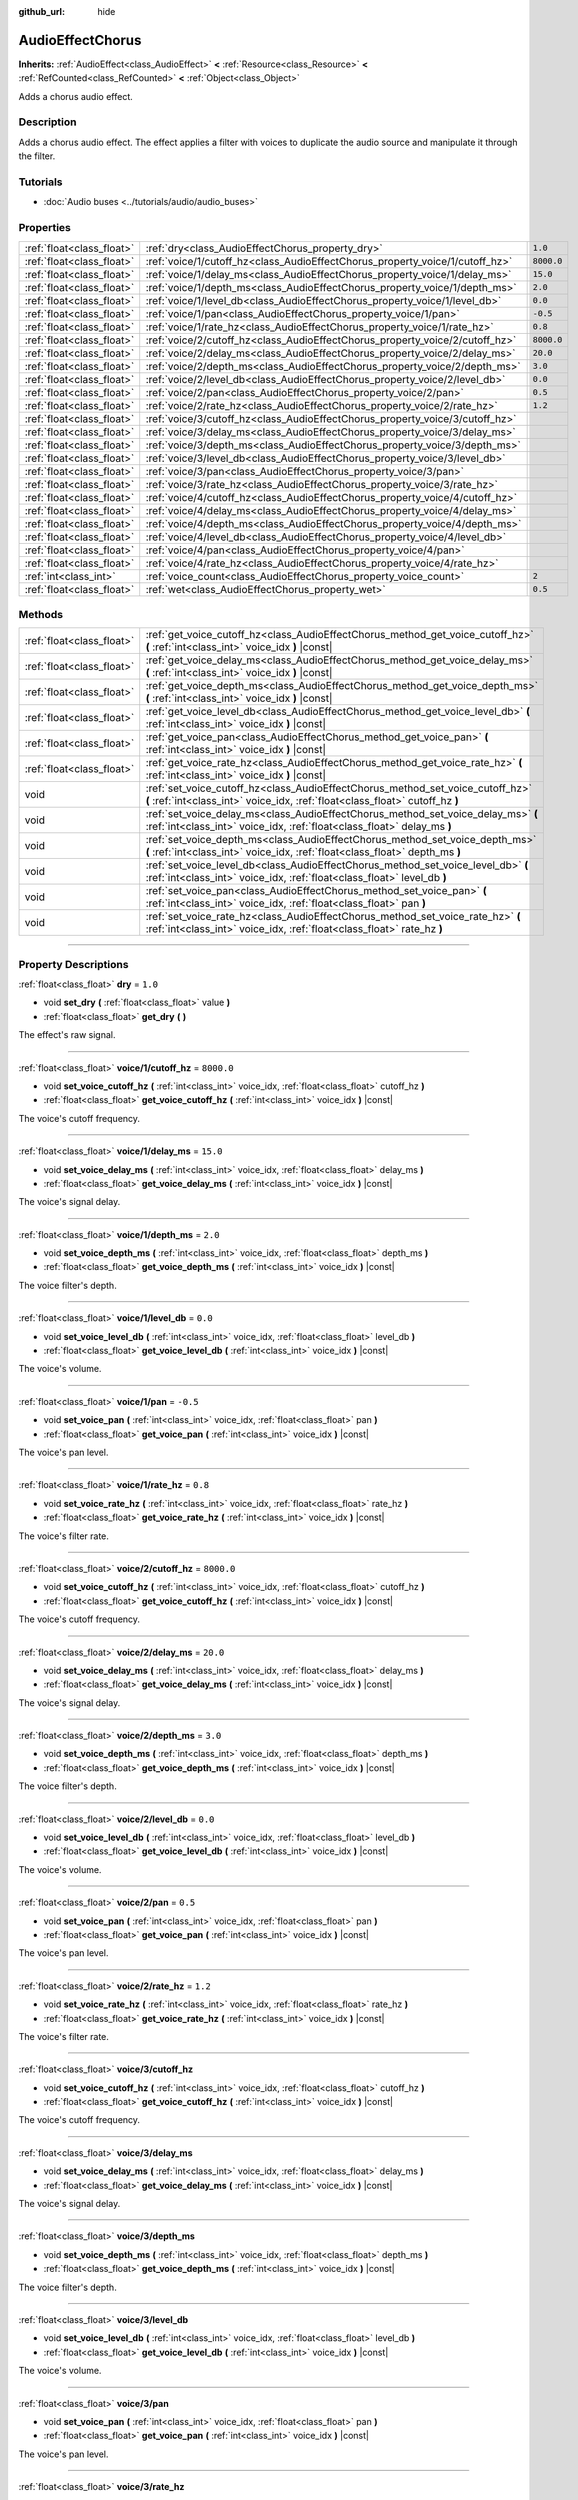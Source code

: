 :github_url: hide

.. DO NOT EDIT THIS FILE!!!
.. Generated automatically from Godot engine sources.
.. Generator: https://github.com/godotengine/godot/tree/master/doc/tools/make_rst.py.
.. XML source: https://github.com/godotengine/godot/tree/master/doc/classes/AudioEffectChorus.xml.

.. _class_AudioEffectChorus:

AudioEffectChorus
=================

**Inherits:** :ref:`AudioEffect<class_AudioEffect>` **<** :ref:`Resource<class_Resource>` **<** :ref:`RefCounted<class_RefCounted>` **<** :ref:`Object<class_Object>`

Adds a chorus audio effect.

.. rst-class:: classref-introduction-group

Description
-----------

Adds a chorus audio effect. The effect applies a filter with voices to duplicate the audio source and manipulate it through the filter.

.. rst-class:: classref-introduction-group

Tutorials
---------

- :doc:`Audio buses <../tutorials/audio/audio_buses>`

.. rst-class:: classref-reftable-group

Properties
----------

.. table::
   :widths: auto

   +---------------------------+------------------------------------------------------------------------------+------------+
   | :ref:`float<class_float>` | :ref:`dry<class_AudioEffectChorus_property_dry>`                             | ``1.0``    |
   +---------------------------+------------------------------------------------------------------------------+------------+
   | :ref:`float<class_float>` | :ref:`voice/1/cutoff_hz<class_AudioEffectChorus_property_voice/1/cutoff_hz>` | ``8000.0`` |
   +---------------------------+------------------------------------------------------------------------------+------------+
   | :ref:`float<class_float>` | :ref:`voice/1/delay_ms<class_AudioEffectChorus_property_voice/1/delay_ms>`   | ``15.0``   |
   +---------------------------+------------------------------------------------------------------------------+------------+
   | :ref:`float<class_float>` | :ref:`voice/1/depth_ms<class_AudioEffectChorus_property_voice/1/depth_ms>`   | ``2.0``    |
   +---------------------------+------------------------------------------------------------------------------+------------+
   | :ref:`float<class_float>` | :ref:`voice/1/level_db<class_AudioEffectChorus_property_voice/1/level_db>`   | ``0.0``    |
   +---------------------------+------------------------------------------------------------------------------+------------+
   | :ref:`float<class_float>` | :ref:`voice/1/pan<class_AudioEffectChorus_property_voice/1/pan>`             | ``-0.5``   |
   +---------------------------+------------------------------------------------------------------------------+------------+
   | :ref:`float<class_float>` | :ref:`voice/1/rate_hz<class_AudioEffectChorus_property_voice/1/rate_hz>`     | ``0.8``    |
   +---------------------------+------------------------------------------------------------------------------+------------+
   | :ref:`float<class_float>` | :ref:`voice/2/cutoff_hz<class_AudioEffectChorus_property_voice/2/cutoff_hz>` | ``8000.0`` |
   +---------------------------+------------------------------------------------------------------------------+------------+
   | :ref:`float<class_float>` | :ref:`voice/2/delay_ms<class_AudioEffectChorus_property_voice/2/delay_ms>`   | ``20.0``   |
   +---------------------------+------------------------------------------------------------------------------+------------+
   | :ref:`float<class_float>` | :ref:`voice/2/depth_ms<class_AudioEffectChorus_property_voice/2/depth_ms>`   | ``3.0``    |
   +---------------------------+------------------------------------------------------------------------------+------------+
   | :ref:`float<class_float>` | :ref:`voice/2/level_db<class_AudioEffectChorus_property_voice/2/level_db>`   | ``0.0``    |
   +---------------------------+------------------------------------------------------------------------------+------------+
   | :ref:`float<class_float>` | :ref:`voice/2/pan<class_AudioEffectChorus_property_voice/2/pan>`             | ``0.5``    |
   +---------------------------+------------------------------------------------------------------------------+------------+
   | :ref:`float<class_float>` | :ref:`voice/2/rate_hz<class_AudioEffectChorus_property_voice/2/rate_hz>`     | ``1.2``    |
   +---------------------------+------------------------------------------------------------------------------+------------+
   | :ref:`float<class_float>` | :ref:`voice/3/cutoff_hz<class_AudioEffectChorus_property_voice/3/cutoff_hz>` |            |
   +---------------------------+------------------------------------------------------------------------------+------------+
   | :ref:`float<class_float>` | :ref:`voice/3/delay_ms<class_AudioEffectChorus_property_voice/3/delay_ms>`   |            |
   +---------------------------+------------------------------------------------------------------------------+------------+
   | :ref:`float<class_float>` | :ref:`voice/3/depth_ms<class_AudioEffectChorus_property_voice/3/depth_ms>`   |            |
   +---------------------------+------------------------------------------------------------------------------+------------+
   | :ref:`float<class_float>` | :ref:`voice/3/level_db<class_AudioEffectChorus_property_voice/3/level_db>`   |            |
   +---------------------------+------------------------------------------------------------------------------+------------+
   | :ref:`float<class_float>` | :ref:`voice/3/pan<class_AudioEffectChorus_property_voice/3/pan>`             |            |
   +---------------------------+------------------------------------------------------------------------------+------------+
   | :ref:`float<class_float>` | :ref:`voice/3/rate_hz<class_AudioEffectChorus_property_voice/3/rate_hz>`     |            |
   +---------------------------+------------------------------------------------------------------------------+------------+
   | :ref:`float<class_float>` | :ref:`voice/4/cutoff_hz<class_AudioEffectChorus_property_voice/4/cutoff_hz>` |            |
   +---------------------------+------------------------------------------------------------------------------+------------+
   | :ref:`float<class_float>` | :ref:`voice/4/delay_ms<class_AudioEffectChorus_property_voice/4/delay_ms>`   |            |
   +---------------------------+------------------------------------------------------------------------------+------------+
   | :ref:`float<class_float>` | :ref:`voice/4/depth_ms<class_AudioEffectChorus_property_voice/4/depth_ms>`   |            |
   +---------------------------+------------------------------------------------------------------------------+------------+
   | :ref:`float<class_float>` | :ref:`voice/4/level_db<class_AudioEffectChorus_property_voice/4/level_db>`   |            |
   +---------------------------+------------------------------------------------------------------------------+------------+
   | :ref:`float<class_float>` | :ref:`voice/4/pan<class_AudioEffectChorus_property_voice/4/pan>`             |            |
   +---------------------------+------------------------------------------------------------------------------+------------+
   | :ref:`float<class_float>` | :ref:`voice/4/rate_hz<class_AudioEffectChorus_property_voice/4/rate_hz>`     |            |
   +---------------------------+------------------------------------------------------------------------------+------------+
   | :ref:`int<class_int>`     | :ref:`voice_count<class_AudioEffectChorus_property_voice_count>`             | ``2``      |
   +---------------------------+------------------------------------------------------------------------------+------------+
   | :ref:`float<class_float>` | :ref:`wet<class_AudioEffectChorus_property_wet>`                             | ``0.5``    |
   +---------------------------+------------------------------------------------------------------------------+------------+

.. rst-class:: classref-reftable-group

Methods
-------

.. table::
   :widths: auto

   +---------------------------+-----------------------------------------------------------------------------------------------------------------------------------------------------------------+
   | :ref:`float<class_float>` | :ref:`get_voice_cutoff_hz<class_AudioEffectChorus_method_get_voice_cutoff_hz>` **(** :ref:`int<class_int>` voice_idx **)** |const|                              |
   +---------------------------+-----------------------------------------------------------------------------------------------------------------------------------------------------------------+
   | :ref:`float<class_float>` | :ref:`get_voice_delay_ms<class_AudioEffectChorus_method_get_voice_delay_ms>` **(** :ref:`int<class_int>` voice_idx **)** |const|                                |
   +---------------------------+-----------------------------------------------------------------------------------------------------------------------------------------------------------------+
   | :ref:`float<class_float>` | :ref:`get_voice_depth_ms<class_AudioEffectChorus_method_get_voice_depth_ms>` **(** :ref:`int<class_int>` voice_idx **)** |const|                                |
   +---------------------------+-----------------------------------------------------------------------------------------------------------------------------------------------------------------+
   | :ref:`float<class_float>` | :ref:`get_voice_level_db<class_AudioEffectChorus_method_get_voice_level_db>` **(** :ref:`int<class_int>` voice_idx **)** |const|                                |
   +---------------------------+-----------------------------------------------------------------------------------------------------------------------------------------------------------------+
   | :ref:`float<class_float>` | :ref:`get_voice_pan<class_AudioEffectChorus_method_get_voice_pan>` **(** :ref:`int<class_int>` voice_idx **)** |const|                                          |
   +---------------------------+-----------------------------------------------------------------------------------------------------------------------------------------------------------------+
   | :ref:`float<class_float>` | :ref:`get_voice_rate_hz<class_AudioEffectChorus_method_get_voice_rate_hz>` **(** :ref:`int<class_int>` voice_idx **)** |const|                                  |
   +---------------------------+-----------------------------------------------------------------------------------------------------------------------------------------------------------------+
   | void                      | :ref:`set_voice_cutoff_hz<class_AudioEffectChorus_method_set_voice_cutoff_hz>` **(** :ref:`int<class_int>` voice_idx, :ref:`float<class_float>` cutoff_hz **)** |
   +---------------------------+-----------------------------------------------------------------------------------------------------------------------------------------------------------------+
   | void                      | :ref:`set_voice_delay_ms<class_AudioEffectChorus_method_set_voice_delay_ms>` **(** :ref:`int<class_int>` voice_idx, :ref:`float<class_float>` delay_ms **)**    |
   +---------------------------+-----------------------------------------------------------------------------------------------------------------------------------------------------------------+
   | void                      | :ref:`set_voice_depth_ms<class_AudioEffectChorus_method_set_voice_depth_ms>` **(** :ref:`int<class_int>` voice_idx, :ref:`float<class_float>` depth_ms **)**    |
   +---------------------------+-----------------------------------------------------------------------------------------------------------------------------------------------------------------+
   | void                      | :ref:`set_voice_level_db<class_AudioEffectChorus_method_set_voice_level_db>` **(** :ref:`int<class_int>` voice_idx, :ref:`float<class_float>` level_db **)**    |
   +---------------------------+-----------------------------------------------------------------------------------------------------------------------------------------------------------------+
   | void                      | :ref:`set_voice_pan<class_AudioEffectChorus_method_set_voice_pan>` **(** :ref:`int<class_int>` voice_idx, :ref:`float<class_float>` pan **)**                   |
   +---------------------------+-----------------------------------------------------------------------------------------------------------------------------------------------------------------+
   | void                      | :ref:`set_voice_rate_hz<class_AudioEffectChorus_method_set_voice_rate_hz>` **(** :ref:`int<class_int>` voice_idx, :ref:`float<class_float>` rate_hz **)**       |
   +---------------------------+-----------------------------------------------------------------------------------------------------------------------------------------------------------------+

.. rst-class:: classref-section-separator

----

.. rst-class:: classref-descriptions-group

Property Descriptions
---------------------

.. _class_AudioEffectChorus_property_dry:

.. rst-class:: classref-property

:ref:`float<class_float>` **dry** = ``1.0``

.. rst-class:: classref-property-setget

- void **set_dry** **(** :ref:`float<class_float>` value **)**
- :ref:`float<class_float>` **get_dry** **(** **)**

The effect's raw signal.

.. rst-class:: classref-item-separator

----

.. _class_AudioEffectChorus_property_voice/1/cutoff_hz:

.. rst-class:: classref-property

:ref:`float<class_float>` **voice/1/cutoff_hz** = ``8000.0``

.. rst-class:: classref-property-setget

- void **set_voice_cutoff_hz** **(** :ref:`int<class_int>` voice_idx, :ref:`float<class_float>` cutoff_hz **)**
- :ref:`float<class_float>` **get_voice_cutoff_hz** **(** :ref:`int<class_int>` voice_idx **)** |const|

The voice's cutoff frequency.

.. rst-class:: classref-item-separator

----

.. _class_AudioEffectChorus_property_voice/1/delay_ms:

.. rst-class:: classref-property

:ref:`float<class_float>` **voice/1/delay_ms** = ``15.0``

.. rst-class:: classref-property-setget

- void **set_voice_delay_ms** **(** :ref:`int<class_int>` voice_idx, :ref:`float<class_float>` delay_ms **)**
- :ref:`float<class_float>` **get_voice_delay_ms** **(** :ref:`int<class_int>` voice_idx **)** |const|

The voice's signal delay.

.. rst-class:: classref-item-separator

----

.. _class_AudioEffectChorus_property_voice/1/depth_ms:

.. rst-class:: classref-property

:ref:`float<class_float>` **voice/1/depth_ms** = ``2.0``

.. rst-class:: classref-property-setget

- void **set_voice_depth_ms** **(** :ref:`int<class_int>` voice_idx, :ref:`float<class_float>` depth_ms **)**
- :ref:`float<class_float>` **get_voice_depth_ms** **(** :ref:`int<class_int>` voice_idx **)** |const|

The voice filter's depth.

.. rst-class:: classref-item-separator

----

.. _class_AudioEffectChorus_property_voice/1/level_db:

.. rst-class:: classref-property

:ref:`float<class_float>` **voice/1/level_db** = ``0.0``

.. rst-class:: classref-property-setget

- void **set_voice_level_db** **(** :ref:`int<class_int>` voice_idx, :ref:`float<class_float>` level_db **)**
- :ref:`float<class_float>` **get_voice_level_db** **(** :ref:`int<class_int>` voice_idx **)** |const|

The voice's volume.

.. rst-class:: classref-item-separator

----

.. _class_AudioEffectChorus_property_voice/1/pan:

.. rst-class:: classref-property

:ref:`float<class_float>` **voice/1/pan** = ``-0.5``

.. rst-class:: classref-property-setget

- void **set_voice_pan** **(** :ref:`int<class_int>` voice_idx, :ref:`float<class_float>` pan **)**
- :ref:`float<class_float>` **get_voice_pan** **(** :ref:`int<class_int>` voice_idx **)** |const|

The voice's pan level.

.. rst-class:: classref-item-separator

----

.. _class_AudioEffectChorus_property_voice/1/rate_hz:

.. rst-class:: classref-property

:ref:`float<class_float>` **voice/1/rate_hz** = ``0.8``

.. rst-class:: classref-property-setget

- void **set_voice_rate_hz** **(** :ref:`int<class_int>` voice_idx, :ref:`float<class_float>` rate_hz **)**
- :ref:`float<class_float>` **get_voice_rate_hz** **(** :ref:`int<class_int>` voice_idx **)** |const|

The voice's filter rate.

.. rst-class:: classref-item-separator

----

.. _class_AudioEffectChorus_property_voice/2/cutoff_hz:

.. rst-class:: classref-property

:ref:`float<class_float>` **voice/2/cutoff_hz** = ``8000.0``

.. rst-class:: classref-property-setget

- void **set_voice_cutoff_hz** **(** :ref:`int<class_int>` voice_idx, :ref:`float<class_float>` cutoff_hz **)**
- :ref:`float<class_float>` **get_voice_cutoff_hz** **(** :ref:`int<class_int>` voice_idx **)** |const|

The voice's cutoff frequency.

.. rst-class:: classref-item-separator

----

.. _class_AudioEffectChorus_property_voice/2/delay_ms:

.. rst-class:: classref-property

:ref:`float<class_float>` **voice/2/delay_ms** = ``20.0``

.. rst-class:: classref-property-setget

- void **set_voice_delay_ms** **(** :ref:`int<class_int>` voice_idx, :ref:`float<class_float>` delay_ms **)**
- :ref:`float<class_float>` **get_voice_delay_ms** **(** :ref:`int<class_int>` voice_idx **)** |const|

The voice's signal delay.

.. rst-class:: classref-item-separator

----

.. _class_AudioEffectChorus_property_voice/2/depth_ms:

.. rst-class:: classref-property

:ref:`float<class_float>` **voice/2/depth_ms** = ``3.0``

.. rst-class:: classref-property-setget

- void **set_voice_depth_ms** **(** :ref:`int<class_int>` voice_idx, :ref:`float<class_float>` depth_ms **)**
- :ref:`float<class_float>` **get_voice_depth_ms** **(** :ref:`int<class_int>` voice_idx **)** |const|

The voice filter's depth.

.. rst-class:: classref-item-separator

----

.. _class_AudioEffectChorus_property_voice/2/level_db:

.. rst-class:: classref-property

:ref:`float<class_float>` **voice/2/level_db** = ``0.0``

.. rst-class:: classref-property-setget

- void **set_voice_level_db** **(** :ref:`int<class_int>` voice_idx, :ref:`float<class_float>` level_db **)**
- :ref:`float<class_float>` **get_voice_level_db** **(** :ref:`int<class_int>` voice_idx **)** |const|

The voice's volume.

.. rst-class:: classref-item-separator

----

.. _class_AudioEffectChorus_property_voice/2/pan:

.. rst-class:: classref-property

:ref:`float<class_float>` **voice/2/pan** = ``0.5``

.. rst-class:: classref-property-setget

- void **set_voice_pan** **(** :ref:`int<class_int>` voice_idx, :ref:`float<class_float>` pan **)**
- :ref:`float<class_float>` **get_voice_pan** **(** :ref:`int<class_int>` voice_idx **)** |const|

The voice's pan level.

.. rst-class:: classref-item-separator

----

.. _class_AudioEffectChorus_property_voice/2/rate_hz:

.. rst-class:: classref-property

:ref:`float<class_float>` **voice/2/rate_hz** = ``1.2``

.. rst-class:: classref-property-setget

- void **set_voice_rate_hz** **(** :ref:`int<class_int>` voice_idx, :ref:`float<class_float>` rate_hz **)**
- :ref:`float<class_float>` **get_voice_rate_hz** **(** :ref:`int<class_int>` voice_idx **)** |const|

The voice's filter rate.

.. rst-class:: classref-item-separator

----

.. _class_AudioEffectChorus_property_voice/3/cutoff_hz:

.. rst-class:: classref-property

:ref:`float<class_float>` **voice/3/cutoff_hz**

.. rst-class:: classref-property-setget

- void **set_voice_cutoff_hz** **(** :ref:`int<class_int>` voice_idx, :ref:`float<class_float>` cutoff_hz **)**
- :ref:`float<class_float>` **get_voice_cutoff_hz** **(** :ref:`int<class_int>` voice_idx **)** |const|

The voice's cutoff frequency.

.. rst-class:: classref-item-separator

----

.. _class_AudioEffectChorus_property_voice/3/delay_ms:

.. rst-class:: classref-property

:ref:`float<class_float>` **voice/3/delay_ms**

.. rst-class:: classref-property-setget

- void **set_voice_delay_ms** **(** :ref:`int<class_int>` voice_idx, :ref:`float<class_float>` delay_ms **)**
- :ref:`float<class_float>` **get_voice_delay_ms** **(** :ref:`int<class_int>` voice_idx **)** |const|

The voice's signal delay.

.. rst-class:: classref-item-separator

----

.. _class_AudioEffectChorus_property_voice/3/depth_ms:

.. rst-class:: classref-property

:ref:`float<class_float>` **voice/3/depth_ms**

.. rst-class:: classref-property-setget

- void **set_voice_depth_ms** **(** :ref:`int<class_int>` voice_idx, :ref:`float<class_float>` depth_ms **)**
- :ref:`float<class_float>` **get_voice_depth_ms** **(** :ref:`int<class_int>` voice_idx **)** |const|

The voice filter's depth.

.. rst-class:: classref-item-separator

----

.. _class_AudioEffectChorus_property_voice/3/level_db:

.. rst-class:: classref-property

:ref:`float<class_float>` **voice/3/level_db**

.. rst-class:: classref-property-setget

- void **set_voice_level_db** **(** :ref:`int<class_int>` voice_idx, :ref:`float<class_float>` level_db **)**
- :ref:`float<class_float>` **get_voice_level_db** **(** :ref:`int<class_int>` voice_idx **)** |const|

The voice's volume.

.. rst-class:: classref-item-separator

----

.. _class_AudioEffectChorus_property_voice/3/pan:

.. rst-class:: classref-property

:ref:`float<class_float>` **voice/3/pan**

.. rst-class:: classref-property-setget

- void **set_voice_pan** **(** :ref:`int<class_int>` voice_idx, :ref:`float<class_float>` pan **)**
- :ref:`float<class_float>` **get_voice_pan** **(** :ref:`int<class_int>` voice_idx **)** |const|

The voice's pan level.

.. rst-class:: classref-item-separator

----

.. _class_AudioEffectChorus_property_voice/3/rate_hz:

.. rst-class:: classref-property

:ref:`float<class_float>` **voice/3/rate_hz**

.. rst-class:: classref-property-setget

- void **set_voice_rate_hz** **(** :ref:`int<class_int>` voice_idx, :ref:`float<class_float>` rate_hz **)**
- :ref:`float<class_float>` **get_voice_rate_hz** **(** :ref:`int<class_int>` voice_idx **)** |const|

The voice's filter rate.

.. rst-class:: classref-item-separator

----

.. _class_AudioEffectChorus_property_voice/4/cutoff_hz:

.. rst-class:: classref-property

:ref:`float<class_float>` **voice/4/cutoff_hz**

.. rst-class:: classref-property-setget

- void **set_voice_cutoff_hz** **(** :ref:`int<class_int>` voice_idx, :ref:`float<class_float>` cutoff_hz **)**
- :ref:`float<class_float>` **get_voice_cutoff_hz** **(** :ref:`int<class_int>` voice_idx **)** |const|

The voice's cutoff frequency.

.. rst-class:: classref-item-separator

----

.. _class_AudioEffectChorus_property_voice/4/delay_ms:

.. rst-class:: classref-property

:ref:`float<class_float>` **voice/4/delay_ms**

.. rst-class:: classref-property-setget

- void **set_voice_delay_ms** **(** :ref:`int<class_int>` voice_idx, :ref:`float<class_float>` delay_ms **)**
- :ref:`float<class_float>` **get_voice_delay_ms** **(** :ref:`int<class_int>` voice_idx **)** |const|

The voice's signal delay.

.. rst-class:: classref-item-separator

----

.. _class_AudioEffectChorus_property_voice/4/depth_ms:

.. rst-class:: classref-property

:ref:`float<class_float>` **voice/4/depth_ms**

.. rst-class:: classref-property-setget

- void **set_voice_depth_ms** **(** :ref:`int<class_int>` voice_idx, :ref:`float<class_float>` depth_ms **)**
- :ref:`float<class_float>` **get_voice_depth_ms** **(** :ref:`int<class_int>` voice_idx **)** |const|

The voice filter's depth.

.. rst-class:: classref-item-separator

----

.. _class_AudioEffectChorus_property_voice/4/level_db:

.. rst-class:: classref-property

:ref:`float<class_float>` **voice/4/level_db**

.. rst-class:: classref-property-setget

- void **set_voice_level_db** **(** :ref:`int<class_int>` voice_idx, :ref:`float<class_float>` level_db **)**
- :ref:`float<class_float>` **get_voice_level_db** **(** :ref:`int<class_int>` voice_idx **)** |const|

The voice's volume.

.. rst-class:: classref-item-separator

----

.. _class_AudioEffectChorus_property_voice/4/pan:

.. rst-class:: classref-property

:ref:`float<class_float>` **voice/4/pan**

.. rst-class:: classref-property-setget

- void **set_voice_pan** **(** :ref:`int<class_int>` voice_idx, :ref:`float<class_float>` pan **)**
- :ref:`float<class_float>` **get_voice_pan** **(** :ref:`int<class_int>` voice_idx **)** |const|

The voice's pan level.

.. rst-class:: classref-item-separator

----

.. _class_AudioEffectChorus_property_voice/4/rate_hz:

.. rst-class:: classref-property

:ref:`float<class_float>` **voice/4/rate_hz**

.. rst-class:: classref-property-setget

- void **set_voice_rate_hz** **(** :ref:`int<class_int>` voice_idx, :ref:`float<class_float>` rate_hz **)**
- :ref:`float<class_float>` **get_voice_rate_hz** **(** :ref:`int<class_int>` voice_idx **)** |const|

The voice's filter rate.

.. rst-class:: classref-item-separator

----

.. _class_AudioEffectChorus_property_voice_count:

.. rst-class:: classref-property

:ref:`int<class_int>` **voice_count** = ``2``

.. rst-class:: classref-property-setget

- void **set_voice_count** **(** :ref:`int<class_int>` value **)**
- :ref:`int<class_int>` **get_voice_count** **(** **)**

The number of voices in the effect.

.. rst-class:: classref-item-separator

----

.. _class_AudioEffectChorus_property_wet:

.. rst-class:: classref-property

:ref:`float<class_float>` **wet** = ``0.5``

.. rst-class:: classref-property-setget

- void **set_wet** **(** :ref:`float<class_float>` value **)**
- :ref:`float<class_float>` **get_wet** **(** **)**

The effect's processed signal.

.. rst-class:: classref-section-separator

----

.. rst-class:: classref-descriptions-group

Method Descriptions
-------------------

.. _class_AudioEffectChorus_method_get_voice_cutoff_hz:

.. rst-class:: classref-method

:ref:`float<class_float>` **get_voice_cutoff_hz** **(** :ref:`int<class_int>` voice_idx **)** |const|

.. container:: contribute

	There is currently no description for this method. Please help us by :ref:`contributing one <doc_updating_the_class_reference>`!

.. rst-class:: classref-item-separator

----

.. _class_AudioEffectChorus_method_get_voice_delay_ms:

.. rst-class:: classref-method

:ref:`float<class_float>` **get_voice_delay_ms** **(** :ref:`int<class_int>` voice_idx **)** |const|

.. container:: contribute

	There is currently no description for this method. Please help us by :ref:`contributing one <doc_updating_the_class_reference>`!

.. rst-class:: classref-item-separator

----

.. _class_AudioEffectChorus_method_get_voice_depth_ms:

.. rst-class:: classref-method

:ref:`float<class_float>` **get_voice_depth_ms** **(** :ref:`int<class_int>` voice_idx **)** |const|

.. container:: contribute

	There is currently no description for this method. Please help us by :ref:`contributing one <doc_updating_the_class_reference>`!

.. rst-class:: classref-item-separator

----

.. _class_AudioEffectChorus_method_get_voice_level_db:

.. rst-class:: classref-method

:ref:`float<class_float>` **get_voice_level_db** **(** :ref:`int<class_int>` voice_idx **)** |const|

.. container:: contribute

	There is currently no description for this method. Please help us by :ref:`contributing one <doc_updating_the_class_reference>`!

.. rst-class:: classref-item-separator

----

.. _class_AudioEffectChorus_method_get_voice_pan:

.. rst-class:: classref-method

:ref:`float<class_float>` **get_voice_pan** **(** :ref:`int<class_int>` voice_idx **)** |const|

.. container:: contribute

	There is currently no description for this method. Please help us by :ref:`contributing one <doc_updating_the_class_reference>`!

.. rst-class:: classref-item-separator

----

.. _class_AudioEffectChorus_method_get_voice_rate_hz:

.. rst-class:: classref-method

:ref:`float<class_float>` **get_voice_rate_hz** **(** :ref:`int<class_int>` voice_idx **)** |const|

.. container:: contribute

	There is currently no description for this method. Please help us by :ref:`contributing one <doc_updating_the_class_reference>`!

.. rst-class:: classref-item-separator

----

.. _class_AudioEffectChorus_method_set_voice_cutoff_hz:

.. rst-class:: classref-method

void **set_voice_cutoff_hz** **(** :ref:`int<class_int>` voice_idx, :ref:`float<class_float>` cutoff_hz **)**

.. container:: contribute

	There is currently no description for this method. Please help us by :ref:`contributing one <doc_updating_the_class_reference>`!

.. rst-class:: classref-item-separator

----

.. _class_AudioEffectChorus_method_set_voice_delay_ms:

.. rst-class:: classref-method

void **set_voice_delay_ms** **(** :ref:`int<class_int>` voice_idx, :ref:`float<class_float>` delay_ms **)**

.. container:: contribute

	There is currently no description for this method. Please help us by :ref:`contributing one <doc_updating_the_class_reference>`!

.. rst-class:: classref-item-separator

----

.. _class_AudioEffectChorus_method_set_voice_depth_ms:

.. rst-class:: classref-method

void **set_voice_depth_ms** **(** :ref:`int<class_int>` voice_idx, :ref:`float<class_float>` depth_ms **)**

.. container:: contribute

	There is currently no description for this method. Please help us by :ref:`contributing one <doc_updating_the_class_reference>`!

.. rst-class:: classref-item-separator

----

.. _class_AudioEffectChorus_method_set_voice_level_db:

.. rst-class:: classref-method

void **set_voice_level_db** **(** :ref:`int<class_int>` voice_idx, :ref:`float<class_float>` level_db **)**

.. container:: contribute

	There is currently no description for this method. Please help us by :ref:`contributing one <doc_updating_the_class_reference>`!

.. rst-class:: classref-item-separator

----

.. _class_AudioEffectChorus_method_set_voice_pan:

.. rst-class:: classref-method

void **set_voice_pan** **(** :ref:`int<class_int>` voice_idx, :ref:`float<class_float>` pan **)**

.. container:: contribute

	There is currently no description for this method. Please help us by :ref:`contributing one <doc_updating_the_class_reference>`!

.. rst-class:: classref-item-separator

----

.. _class_AudioEffectChorus_method_set_voice_rate_hz:

.. rst-class:: classref-method

void **set_voice_rate_hz** **(** :ref:`int<class_int>` voice_idx, :ref:`float<class_float>` rate_hz **)**

.. container:: contribute

	There is currently no description for this method. Please help us by :ref:`contributing one <doc_updating_the_class_reference>`!

.. |virtual| replace:: :abbr:`virtual (This method should typically be overridden by the user to have any effect.)`
.. |const| replace:: :abbr:`const (This method has no side effects. It doesn't modify any of the instance's member variables.)`
.. |vararg| replace:: :abbr:`vararg (This method accepts any number of arguments after the ones described here.)`
.. |constructor| replace:: :abbr:`constructor (This method is used to construct a type.)`
.. |static| replace:: :abbr:`static (This method doesn't need an instance to be called, so it can be called directly using the class name.)`
.. |operator| replace:: :abbr:`operator (This method describes a valid operator to use with this type as left-hand operand.)`
.. |bitfield| replace:: :abbr:`BitField (This value is an integer composed as a bitmask of the following flags.)`
